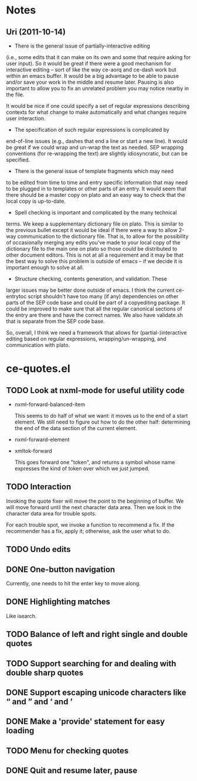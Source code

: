 * Notes
** Uri (2011-10-14)
   - There is the general issue of partially-interactive editing
   (i.e., some edits that it can make on its own and some that require
   asking for user input).  So it would be great if there were a good
   mechanism for interactive editing -- sort of like the way ce-aorq
   and ce-dash work but within an emacs buffer.  It would be a big
   advantage to be able to pause and/or save your work in the middle
   and resume later.  Pausing is also important to allow you to fix an
   unrelated problem you may notice nearby in the file.

   It would be nice if one could specify a set of regular expressions
   describing contexts for what change to make automatically and what
   changes require user interaction.

   - The specification of such regular expressions is complicated by
   end-of-line issues (e.g., dashes that end a line or start a new
   line).  It would be great if we could wrap and un-wrap the text as
   needed. SEP wrapping conventions (for re-wrapping the text) are
   slightly idiosyncratic, but can be specified.

   - There is the general issue of template fragments which may need
   to be edited from time to time and entry specific information that
   may need to be plugged in to templates or other parts of an entry.
   It would seem that there should be a master copy on plato and an
   easy way to check that the local copy is up-to-date.

   - Spell checking is important and complicated by the many technical
   terms.  We keep a supplementary dictionary file on plato.  This is
   similar to the previous bullet except it would be ideal if there
   were a way to allow 2-way communication to the dictionary file.
   That is, to allow for the possibility of occasionally merging any
   edits you've made to your local copy of the dictionary file to the
   main one on plato so those could be distributed to other document
   editors. This is not at all a requirement and it may be that the
   best way to solve this problem is outside of emacs -- if we decide
   it is important enough to solve at all.

   - Structure checking, contents generation, and validation.  These
   larger issues may be better done outside of emacs.  I think the
   current ce-entrytoc script shouldn't have too many (if any)
   dependencies on other parts of the SEP code base and could be part
   of a copyediting package.  It could be improved to make sure that
   all the regular canonical sections of the entry are there and have
   the correct names.  We also have validate.sh that is separate from
   the SEP code base.

   So, overall, I think we need a framework that allows for
   (partial-)interactive editing based on regular expressions,
   wrapping/un-wrapping, and communication with plato.
* ce-quotes.el
** TODO Look at nxml-mode for useful utility code
   - nxml-forward-balanced-item

     This seems to do half of what we want: it moves us to the end of
     a start element.  We still need to figure out how to do the other
     half: determining the end of the data section of the current
     element.
   - nxml-forward-element
   - xmltok-forward

     This goes forward one "token", and returns a symbol whose name
     expresses the kind of token over which we just jumped.
** TODO Interaction
   Invoking the quote fixer will move the point to the beginning of
   buffer.  We will move forward until the next character data area.
   Then we look in the character data area for trouble spots.

   For each trouble spot, we invoke a function to recommend a fix.  If
   the recommender has a fix, apply it; otherwise, ask the user what
   to do.
** TODO Undo edits
** DONE One-button navigation
   Currently, one needs to hit the enter key to move along.
** DONE Highlighting matches
   Like isearch.
** TODO Balance of left and right single and double quotes
** TODO Support searching for and dealing with double sharp quotes
** DONE Support escaping unicode characters like “ and ” and ‘ and ’
** DONE Make a 'provide' statement for easy loading
** TODO Menu for checking quotes
** DONE Quit and resume later, pause
